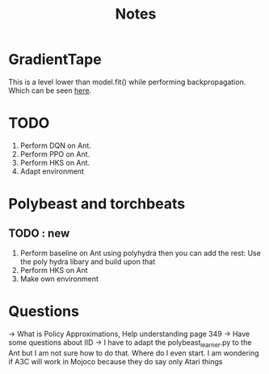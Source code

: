 #+title: Notes

* GradientTape
This is a level lower than model.fit() while performing backpropagation. Which can be seen [[https://www.tensorflow.org/guide/autodiff][here]].


* TODO
1. Perform DQN on Ant.
2. Perform PPO on Ant.
3. Perform HKS on Ant.
4. Adapt environment

* Polybeast and torchbeats


** TODO : new
1. Perform baseline on Ant using polyhydra then you can add the rest:
   Use the poly hydra libary and build upon that
2. Perform HKS on Ant
3. Make own environment

* Questions
-> What is Policy Approximations, Help understanding page 349
-> Have some questions about IID
-> I have to adapt the polybeast_learner.py to the Ant but I am not sure how to do that. Where do I even start. I am wondering if A3C will work in Mojoco because they do say only Atari things
